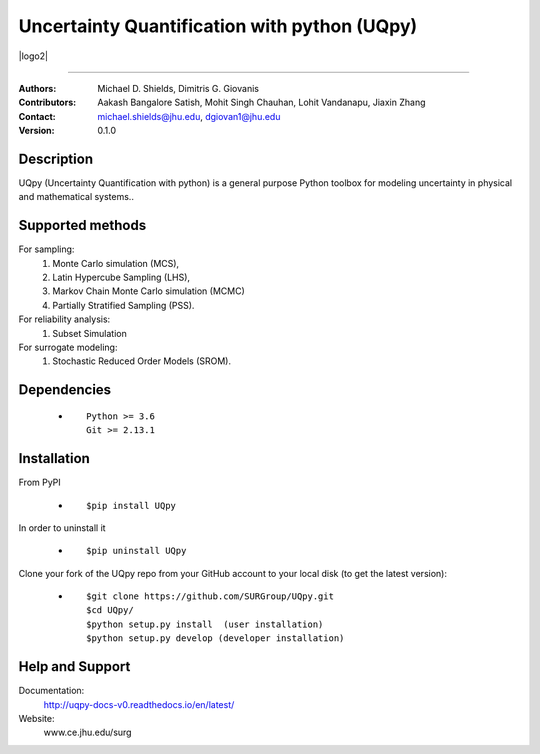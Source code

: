 
*******************************************
Uncertainty Quantification with python (UQpy)
*******************************************

|logo2|


====

:Authors: Michael D. Shields, Dimitris G. Giovanis
:Contributors: Aakash Bangalore Satish, Mohit Singh Chauhan, Lohit Vandanapu, Jiaxin Zhang
:Contact: michael.shields@jhu.edu, dgiovan1@jhu.edu
:Version: 0.1.0


Description
===========

UQpy (Uncertainty Quantification with python) is a general purpose Python toolbox for modeling uncertainty in physical and mathematical systems..

Supported methods
===========

For sampling:
           1. Monte Carlo simulation (MCS), 
           2. Latin Hypercube Sampling (LHS), 
           3. Markov Chain Monte Carlo simulation (MCMC) 
           4. Partially Stratified Sampling (PSS).

For reliability analysis:
           1. Subset Simulation
           
For surrogate modeling:
           1. Stochastic Reduced Order Models (SROM).


Dependencies
===========

            * ::
            
                Python >= 3.6
                Git >= 2.13.1


Installation
===========

From PyPI

            * ::

                        $pip install UQpy 

In order to uninstall it

            * ::

                        $pip uninstall UQpy

Clone your fork of the UQpy repo from your GitHub account to your local disk (to get the latest version): 

            * ::

                        $git clone https://github.com/SURGroup/UQpy.git
                        $cd UQpy/
                        $python setup.py install  (user installation)
                        $python setup.py develop (developer installation)


Help and Support
===========

Documentation:
           http://uqpy-docs-v0.readthedocs.io/en/latest/

Website:
           www.ce.jhu.edu/surg



.. |logo| image:: logo.jpg
    :target: https://gihub.com/SURGroup/UQpy
